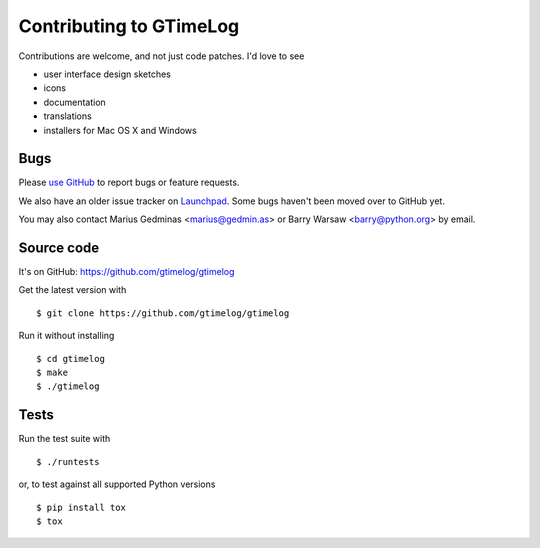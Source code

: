 Contributing to GTimeLog
========================

Contributions are welcome, and not just code patches.  I'd love to see

* user interface design sketches
* icons
* documentation
* translations
* installers for Mac OS X and Windows


Bugs
----

Please `use GitHub <https://github.com/gtimelog/gtimelog/issues>`_ to
report bugs or feature requests.

We also have an older issue tracker on `Launchpad
<https://bugs.launchpad.net/gtimelog/>`_.  Some bugs haven't been moved
over to GitHub yet.

You may also contact Marius Gedminas <marius@gedmin.as> or Barry Warsaw
<barry@python.org> by email.


Source code
-----------

It's on GitHub: https://github.com/gtimelog/gtimelog

Get the latest version with ::

    $ git clone https://github.com/gtimelog/gtimelog

Run it without installing ::

    $ cd gtimelog
    $ make
    $ ./gtimelog


Tests
-----

Run the test suite with ::

    $ ./runtests

or, to test against all supported Python versions ::

    $ pip install tox
    $ tox
